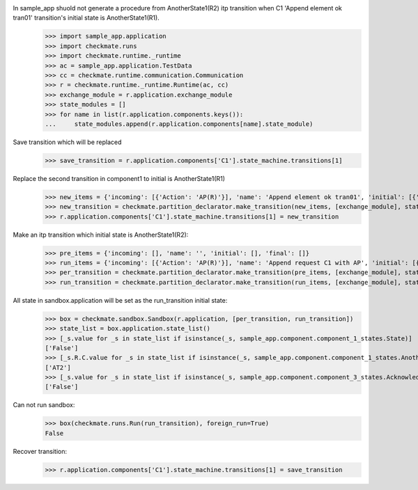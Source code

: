 In sample_app shuold not generate a procedure from AnotherState1(R2) itp transition when C1 'Append element ok tran01' transition's initial state is AnotherState1(R1).
    >>> import sample_app.application
    >>> import checkmate.runs
    >>> import checkmate.runtime._runtime
    >>> ac = sample_app.application.TestData
    >>> cc = checkmate.runtime.communication.Communication
    >>> r = checkmate.runtime._runtime.Runtime(ac, cc)
    >>> exchange_module = r.application.exchange_module
    >>> state_modules = []
    >>> for name in list(r.application.components.keys()):
    ...     state_modules.append(r.application.components[name].state_module)

Save transition which will be replaced
    >>> save_transition = r.application.components['C1'].state_machine.transitions[1]

Replace the second transition in component1 to initial is AnotherState1(R1) 
    >>> new_items = {'incoming': [{'Action': 'AP(R)'}], 'name': 'Append element ok tran01', 'initial': [{'AnotherState': 'AnotherState1(R1)'}], 'final': [{'AnotherState': 'append(R)'}], 'outgoing':[{'ThirdAction':'DA()'}]}
    >>> new_transition = checkmate.partition_declarator.make_transition(new_items, [exchange_module], state_modules)
    >>> r.application.components['C1'].state_machine.transitions[1] = new_transition

Make an itp transition which initial state is AnotherState1(R2):
    >>> pre_items = {'incoming': [], 'name': '', 'initial': [], 'final': []}
    >>> run_items = {'incoming': [{'Action': 'AP(R)'}], 'name': 'Append request C1 with AP', 'initial': [{'State': 'State2', 'AnotherState': 'AnotherState1(R2)'}], 'final': [{'AnotherState': 'AnotherState1(R)'}]}
    >>> per_transition = checkmate.partition_declarator.make_transition(pre_items, [exchange_module], state_modules)
    >>> run_transition = checkmate.partition_declarator.make_transition(run_items, [exchange_module], state_modules)

All state in sandbox.application will be set as the run_transition initial state:
    >>> box = checkmate.sandbox.Sandbox(r.application, [per_transition, run_transition])
    >>> state_list = box.application.state_list()
    >>> [_s.value for _s in state_list if isinstance(_s, sample_app.component.component_1_states.State)]
    ['False']
    >>> [_s.R.C.value for _s in state_list if isinstance(_s, sample_app.component.component_1_states.AnotherState)]
    ['AT2']
    >>> [_s.value for _s in state_list if isinstance(_s, sample_app.component.component_3_states.Acknowledge)]
    ['False']

Can not run sandbox:
    >>> box(checkmate.runs.Run(run_transition), foreign_run=True)
    False

Recover transition:
    >>> r.application.components['C1'].state_machine.transitions[1] = save_transition
